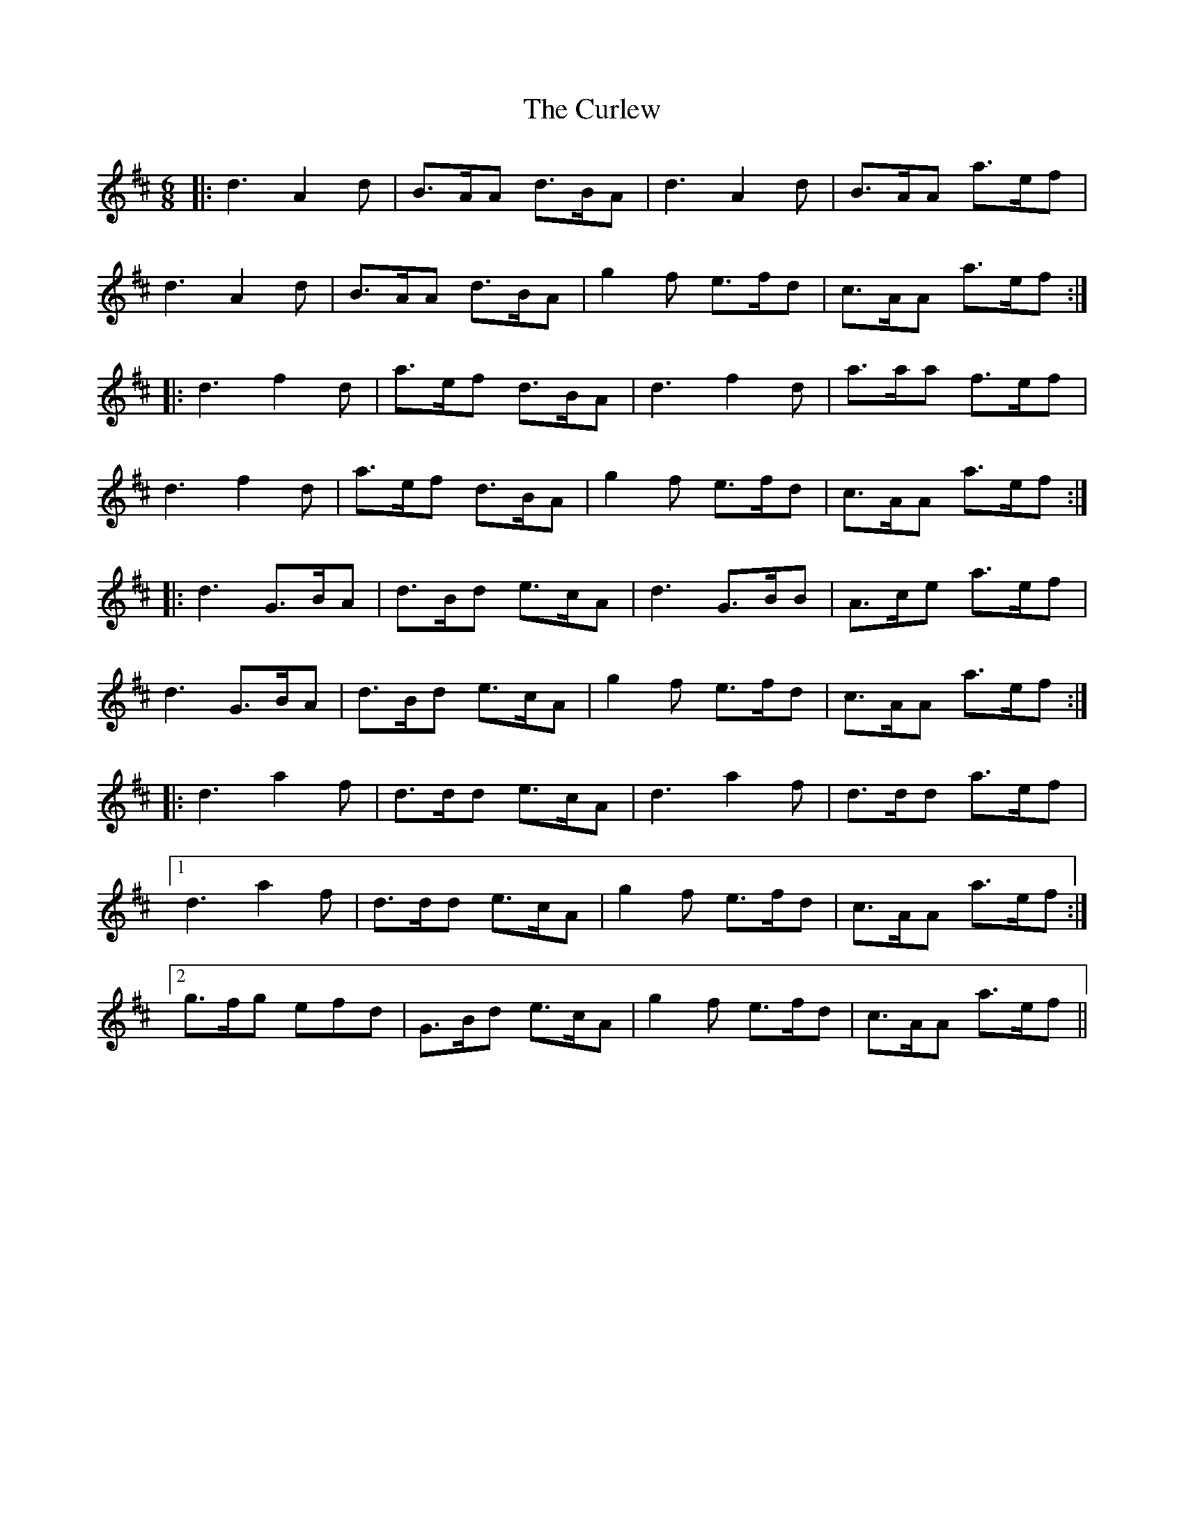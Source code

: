 X: 8905
T: Curlew, The
R: jig
M: 6/8
K: Dmajor
|:d3 A2 d|B>AA d>BA|d3 A2 d|B>AA a>ef|
d3 A2 d|B>AA d>BA|g2 f e>fd|c>AA a>ef:|
|:d3 f2 d|a>ef d>BA|d3 f2 d|a>aa f>ef|
d3 f2 d|a>ef d>BA|g2 f e>fd|c>AA a>ef:|
|:d3 G>BA|d>Bd e>cA|d3 G>BB|A>ce a>ef|
d3 G>BA|d>Bd e>cA|g2 f e>fd|c>AA a>ef:|
|:d3 a2 f|d>dd e>cA|d3 a2 f|d>dd a>ef|
[1 d3 a2 f|d>dd e>cA|g2 f e>fd|c>AA a>ef:|
[2 g>fg efd|G>Bd e>cA|g2 f e>fd|c>AA a>ef||

